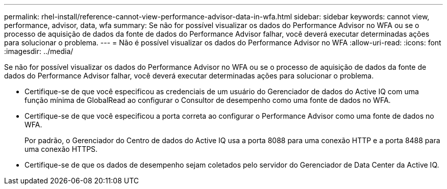 ---
permalink: rhel-install/reference-cannot-view-performance-advisor-data-in-wfa.html 
sidebar: sidebar 
keywords: cannot view, performance, advisor, data, wfa 
summary: Se não for possível visualizar os dados do Performance Advisor no WFA ou se o processo de aquisição de dados da fonte de dados do Performance Advisor falhar, você deverá executar determinadas ações para solucionar o problema. 
---
= Não é possível visualizar os dados do Performance Advisor no WFA
:allow-uri-read: 
:icons: font
:imagesdir: ../media/


[role="lead"]
Se não for possível visualizar os dados do Performance Advisor no WFA ou se o processo de aquisição de dados da fonte de dados do Performance Advisor falhar, você deverá executar determinadas ações para solucionar o problema.

* Certifique-se de que você especificou as credenciais de um usuário do Gerenciador de dados do Active IQ com uma função mínima de GlobalRead ao configurar o Consultor de desempenho como uma fonte de dados no WFA.
* Certifique-se de que você especificou a porta correta ao configurar o Performance Advisor como uma fonte de dados no WFA.
+
Por padrão, o Gerenciador do Centro de dados do Active IQ usa a porta 8088 para uma conexão HTTP e a porta 8488 para uma conexão HTTPS.

* Certifique-se de que os dados de desempenho sejam coletados pelo servidor do Gerenciador de Data Center da Active IQ.


